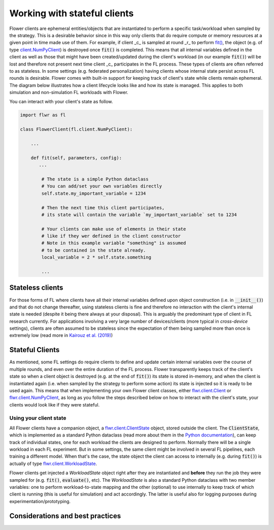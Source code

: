 Working with stateful clients
=============================

Flower clients are ephemeral entities/objects that are instantiated to perform a specific task/workload when sampled by the strategy. This is a desirable behavior since in this way only clients that do require compute or memory resources at a given point in time made use of them. For example, if client _c_ is sampled at round _r_ to perform `fit() <ref-api-flwr.html#flwr.client.Client.fit>`_, the object (e.g. of type `client.NumPyClient <ref-api-flwr.html#flwr.client.NumPyClient>`_) is destroyed once :code:`fit()` is completed. This means that all internal variables defined in the client as well as those that might have been created/updated during the client's workload (in our example :code:`fit()`) will be lost and therefore not present next time client _c_ participates in the FL process. These types of clients are often referred to as stateless. In some settings (e.g. federated personalization) having clients whose internal state persist across FL rounds is desirable. Flower comes with built-in support for keeping track of client's state while clients remain ephemeral. The diagram below illustrates how a client lifecycle looks like and how its state is managed. This applies to both simulation and non-simulation FL workloads with Flower.


.. TODO: Client lifecycle and state


You can interact with your client's state as follow.

.. code-block:: python

    import flwr as fl

    class FlowerClient(fl.client.NumPyClient):

        ...

        def fit(self, parameters, config):
           ...

            # The state is a simple Python dataclass
            # You can add/set your own variables directly
            self.state.my_important_variable = 1234

            # Then the next time this client participates,
            # its state will contain the variable `my_important_variable` set to 1234

            # Your clients can make use of elements in their state
            # like if they wer defined in the client constructor
            # Note in this example variable "something" is assumed
            # to be contained in the state already.
            local_variable = 2 * self.state.something

            ...


Stateless clients
-----------------

For those forms of FL where clients have all their internal variables defined upon object construction (i.e. in :code:`__init__()`) and that do not change thereafter, using stateless clients is fine and therefore no interaction with the client's internal state is needed (despite it being there always at your disposal). This is arguably the predominant type of client in FL research currently. For applications involving a very large number of devices/clients (more typical in `cross-device` settings), clients are often assumed to be stateless since the expectation of them being sampled more than once is extremely low (read more in `Kairouz et al. (2019) <https://arxiv.org/abs/1912.04977>`_)


Stateful Clients
----------------

As mentioned, some FL settings do require clients to define and update certain internal variables over the course of multiple rounds, and even over the entire duration of the FL process. Flower transparently keeps track of the client's state so when a client object is destroyed (e.g. at the end of :code:`fit()`) its state is stored in-memory, and when the client is instantiated again (i.e. when sampled by the strategy to perform some action) its state is injected so it is ready to be used again. This means that when implementing your own Flower client classes, either `flwr.client.Client <ref-api-flwr.html#flwr.client.Client>`_ or `flwr.client.NumPyClient <ref-api-flwr.html#flwr.client.NumPyClient>`_, as long as you follow the steps described below on how to interact with the client's state, your clients would look like if they were stateful.


Using your client state
~~~~~~~~~~~~~~~~~~~~~~~

All Flower clients have a companion object, a `flwr.client.ClientState <ref-api-flwr.html#flwr.client.ClientState>`_ object, stored outside the client. The :code:`ClientState`, which is implemented as a standard Python dataclass (read more about them in the `Python documentation <https://docs.python.org/3/library/dataclasses.html>`_), can keep track of individual states, one for each workload the clients are designed to perform. Normally there will be a single workload in each FL experiment. But in some settings, the same client might be involved in several FL pipelines, each training a different model. When that's the case, the state object the client can access to internally (e.g. during :code:`fit()`) is actually of type `flwr.client.WorkloadState <ref-api-flwr.html#flwr.client.WorkloadState>`_. 

Flower clients get injected a `WorkloadState` object right after they are instantiated and **before** they run the job they were sampled for (e.g. :code:`fit()`, :code:`evaluate()`, etc). The `WorkloadState` is also a standard Python dataclass with two member variables: one to perform workload-to-state mapping and the other (optional) to use internally to keep track of which client is running (this is useful for simulation) and act accordingly. The latter is useful also for logging purposes during experimentation/prototyping.







Considerations and best practices
---------------------------------